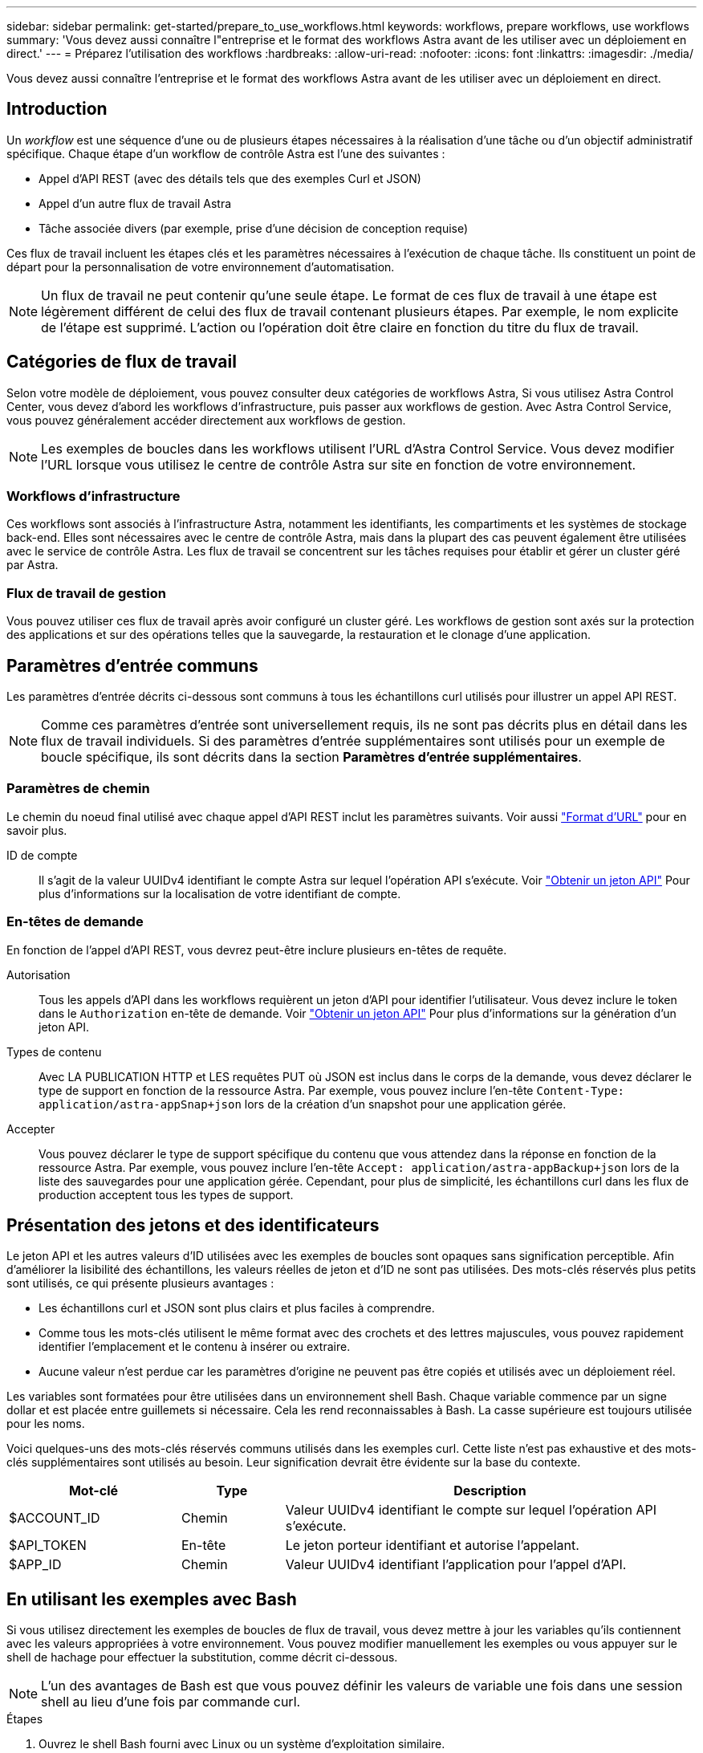 ---
sidebar: sidebar 
permalink: get-started/prepare_to_use_workflows.html 
keywords: workflows, prepare workflows, use workflows 
summary: 'Vous devez aussi connaître l"entreprise et le format des workflows Astra avant de les utiliser avec un déploiement en direct.' 
---
= Préparez l'utilisation des workflows
:hardbreaks:
:allow-uri-read: 
:nofooter: 
:icons: font
:linkattrs: 
:imagesdir: ./media/


[role="lead"]
Vous devez aussi connaître l'entreprise et le format des workflows Astra avant de les utiliser avec un déploiement en direct.



== Introduction

Un _workflow_ est une séquence d'une ou de plusieurs étapes nécessaires à la réalisation d'une tâche ou d'un objectif administratif spécifique. Chaque étape d'un workflow de contrôle Astra est l'une des suivantes :

* Appel d'API REST (avec des détails tels que des exemples Curl et JSON)
* Appel d'un autre flux de travail Astra
* Tâche associée divers (par exemple, prise d'une décision de conception requise)


Ces flux de travail incluent les étapes clés et les paramètres nécessaires à l'exécution de chaque tâche. Ils constituent un point de départ pour la personnalisation de votre environnement d'automatisation.


NOTE: Un flux de travail ne peut contenir qu'une seule étape. Le format de ces flux de travail à une étape est légèrement différent de celui des flux de travail contenant plusieurs étapes. Par exemple, le nom explicite de l'étape est supprimé. L'action ou l'opération doit être claire en fonction du titre du flux de travail.



== Catégories de flux de travail

Selon votre modèle de déploiement, vous pouvez consulter deux catégories de workflows Astra, Si vous utilisez Astra Control Center, vous devez d'abord les workflows d'infrastructure, puis passer aux workflows de gestion. Avec Astra Control Service, vous pouvez généralement accéder directement aux workflows de gestion.


NOTE: Les exemples de boucles dans les workflows utilisent l'URL d'Astra Control Service. Vous devez modifier l'URL lorsque vous utilisez le centre de contrôle Astra sur site en fonction de votre environnement.



=== Workflows d'infrastructure

Ces workflows sont associés à l'infrastructure Astra, notamment les identifiants, les compartiments et les systèmes de stockage back-end. Elles sont nécessaires avec le centre de contrôle Astra, mais dans la plupart des cas peuvent également être utilisées avec le service de contrôle Astra. Les flux de travail se concentrent sur les tâches requises pour établir et gérer un cluster géré par Astra.



=== Flux de travail de gestion

Vous pouvez utiliser ces flux de travail après avoir configuré un cluster géré. Les workflows de gestion sont axés sur la protection des applications et sur des opérations telles que la sauvegarde, la restauration et le clonage d'une application.



== Paramètres d'entrée communs

Les paramètres d'entrée décrits ci-dessous sont communs à tous les échantillons curl utilisés pour illustrer un appel API REST.


NOTE: Comme ces paramètres d'entrée sont universellement requis, ils ne sont pas décrits plus en détail dans les flux de travail individuels. Si des paramètres d'entrée supplémentaires sont utilisés pour un exemple de boucle spécifique, ils sont décrits dans la section *Paramètres d'entrée supplémentaires*.



=== Paramètres de chemin

Le chemin du noeud final utilisé avec chaque appel d'API REST inclut les paramètres suivants. Voir aussi link:../rest-core/url_format.html["Format d'URL"] pour en savoir plus.

ID de compte:: Il s'agit de la valeur UUIDv4 identifiant le compte Astra sur lequel l'opération API s'exécute. Voir link:../get-started/get_api_token.html["Obtenir un jeton API"] Pour plus d'informations sur la localisation de votre identifiant de compte.




=== En-têtes de demande

En fonction de l'appel d'API REST, vous devrez peut-être inclure plusieurs en-têtes de requête.

Autorisation:: Tous les appels d'API dans les workflows requièrent un jeton d'API pour identifier l'utilisateur. Vous devez inclure le token dans le `Authorization` en-tête de demande. Voir link:../get-started/get_api_token.html["Obtenir un jeton API"] Pour plus d'informations sur la génération d'un jeton API.
Types de contenu:: Avec LA PUBLICATION HTTP et LES requêtes PUT où JSON est inclus dans le corps de la demande, vous devez déclarer le type de support en fonction de la ressource Astra. Par exemple, vous pouvez inclure l'en-tête `Content-Type: application/astra-appSnap+json` lors de la création d'un snapshot pour une application gérée.
Accepter:: Vous pouvez déclarer le type de support spécifique du contenu que vous attendez dans la réponse en fonction de la ressource Astra. Par exemple, vous pouvez inclure l'en-tête `Accept: application/astra-appBackup+json` lors de la liste des sauvegardes pour une application gérée. Cependant, pour plus de simplicité, les échantillons curl dans les flux de production acceptent tous les types de support.




== Présentation des jetons et des identificateurs

Le jeton API et les autres valeurs d'ID utilisées avec les exemples de boucles sont opaques sans signification perceptible. Afin d'améliorer la lisibilité des échantillons, les valeurs réelles de jeton et d'ID ne sont pas utilisées. Des mots-clés réservés plus petits sont utilisés, ce qui présente plusieurs avantages :

* Les échantillons curl et JSON sont plus clairs et plus faciles à comprendre.
* Comme tous les mots-clés utilisent le même format avec des crochets et des lettres majuscules, vous pouvez rapidement identifier l'emplacement et le contenu à insérer ou extraire.
* Aucune valeur n'est perdue car les paramètres d'origine ne peuvent pas être copiés et utilisés avec un déploiement réel.


Les variables sont formatées pour être utilisées dans un environnement shell Bash. Chaque variable commence par un signe dollar et est placée entre guillemets si nécessaire. Cela les rend reconnaissables à Bash. La casse supérieure est toujours utilisée pour les noms.

Voici quelques-uns des mots-clés réservés communs utilisés dans les exemples curl. Cette liste n'est pas exhaustive et des mots-clés supplémentaires sont utilisés au besoin. Leur signification devrait être évidente sur la base du contexte.

[cols="25,15,60"]
|===
| Mot-clé | Type | Description 


| $ACCOUNT_ID | Chemin | Valeur UUIDv4 identifiant le compte sur lequel l'opération API s'exécute. 


| $API_TOKEN | En-tête | Le jeton porteur identifiant et autorise l'appelant. 


| $APP_ID | Chemin | Valeur UUIDv4 identifiant l'application pour l'appel d'API. 
|===


== En utilisant les exemples avec Bash

Si vous utilisez directement les exemples de boucles de flux de travail, vous devez mettre à jour les variables qu'ils contiennent avec les valeurs appropriées à votre environnement. Vous pouvez modifier manuellement les exemples ou vous appuyer sur le shell de hachage pour effectuer la substitution, comme décrit ci-dessous.


NOTE: L'un des avantages de Bash est que vous pouvez définir les valeurs de variable une fois dans une session shell au lieu d'une fois par commande curl.

.Étapes
. Ouvrez le shell Bash fourni avec Linux ou un système d'exploitation similaire.
. Définissez les valeurs variables incluses dans l'exemple de boucle que vous souhaitez exécuter. Par exemple :
+
`$API_TOKEN=SGgpXHeco6M8PLxzIlgbztA4k3_eX4UCa842hOXHBFA=`

. Copiez l'exemple de boucle depuis la page de flux de travail et collez-le dans le terminal shell.
. Appuyez sur *ENTER* pour effectuer les tâches suivantes :
+
.. Remplacez les valeurs de variable que vous avez définies.
.. Exécutez la commande curl.



